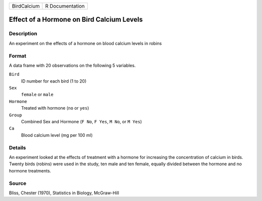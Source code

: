 +-------------+-----------------+
| BirdCalcium | R Documentation |
+-------------+-----------------+

Effect of a Hormone on Bird Calcium Levels
------------------------------------------

Description
~~~~~~~~~~~

An experiment on the effects of a hormone on blood calcium levels in
robins

Format
~~~~~~

A data frame with 20 observations on the following 5 variables.

``Bird``
   ID number for each bird (1 to 20)

``Sex``
   ``female`` or ``male``

``Hormone``
   Treated with hormone (``no`` or ``yes``)

``Group``
   Combined Sex and Hormone (``F No``, ``F Yes``, ``M No``, or
   ``M Yes``)

``Ca``
   Blood calcium level (mg per 100 ml)

Details
~~~~~~~

An experiment looked at the effects of treatment with a hormone for
increasing the concentration of calcium in birds. Twenty birds (robins)
were used in the study, ten male and ten female, equally divided between
the hormone and no hormone treatments.

Source
~~~~~~

Bliss, Chester (1970), Statistics in Biology, McGraw-Hill
